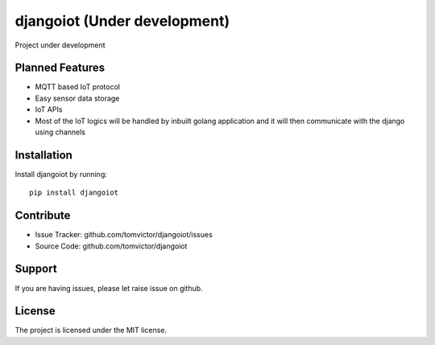 djangoiot (Under development)
=============================

.. image:: https://readthedocs.org/projects/djangoiot/badge/?version=latest
    :target: https://djangoiot.readthedocs.io/en/latest/?badge=latest
    :alt: Documentation Status


Project under development

Planned Features
--------

- MQTT based IoT protocol
- Easy sensor data storage
- IoT APIs
- Most of the IoT logics will be handled by inbuilt golang application and it will then communicate with the django using channels

Installation
------------

Install djangoiot by running::

    pip install djangoiot


Contribute
----------

- Issue Tracker: github.com/tomvictor/djangoiot/issues
- Source Code: github.com/tomvictor/djangoiot

Support
-------

If you are having issues, please let raise issue on github.

License
-------

The project is licensed under the MIT license.
